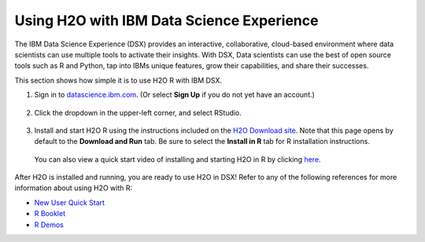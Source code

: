 Using H2O with IBM Data Science Experience
~~~~~~~~~~~~~~~~~~~~~~~~~~~~~~~~~~~~~~~~~~

The IBM Data Science Experience (DSX) provides an interactive, collaborative, cloud-based environment where data scientists can use multiple tools to activate their insights. With DSX, Data scientists can use the best of open source tools such as R and Python, tap into IBMs unique features, grow their capabilities, and share their successes.

This section shows how simple it is to use H2O R with IBM DSX.

1. Sign in to `datascience.ibm.com <http://datascience.ibm.com>`__. (Or select **Sign Up** if you do not yet have an account.)

  .. figure:: ../images/ibm-datasciencesite.png
      :alt: Sign in

2. Click the dropdown in the upper-left corner, and select RStudio.

  .. figure:: ../images/ibm-select-r-studio.png
      :alt: Start RStudio

3. Install and start H2O R using the instructions included on the `H2O Download site <http://h2o-release.s3.amazonaws.com/h2o/latest_stable.html>`__. Note that this page opens by default to the **Download and Run** tab. Be sure to select the **Install in R** tab for R installation instructions. |install|

  You can also view a quick start video of installing and starting H2O in R by clicking `here <https://www.youtube.com/embed/zzV1kTCnmR0?list=PLNtMya54qvOHbBdA1x8FNRSpMBEHmhxr0>`__.

  .. |install| image:: ../images/ibm_install_in_r.png
     :height: 24
     :width: 204

  .. figure:: ../images/ibm-start-h2o.png
      :alt: Install and start H2O

After H2O is installed and running, you are ready to use H2O in DSX! Refer to any of the following references for more information about using H2O with R:

- `New User Quick Start <https://docs.h2o.ai/h2o/latest-stable/h2o-docs/welcome.html#new-user-quick-start>`__
- `R Booklet <http://docs.h2o.ai/h2o/latest-stable/h2o-docs/booklets/RBooklet.pdf>`__
- `R Demos <https://github.com/h2oai/h2o-3/tree/master/h2o-r/demos>`__
